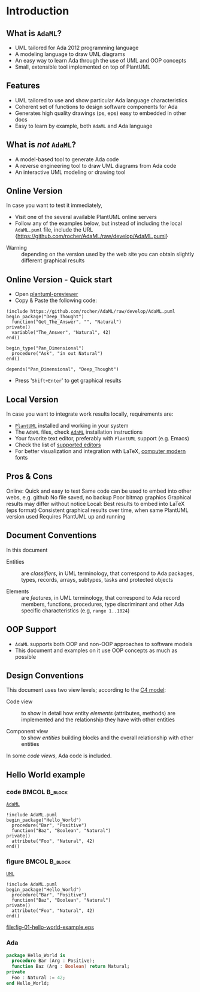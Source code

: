 * Introduction
** What is =AdaML=?
- UML tailored for Ada 2012 programming language
- A modeling language to draw UML diagrams
- An easy way to learn Ada through the use of UML and OOP concepts
- Small, extensible tool implemented on top of PlantUML

** Features
- UML tailored to use and show particular Ada language characteristics
- Coherent set of functions to design software components for Ada
- Generates high quality drawings (ps, eps) easy to embedded in other docs
- Easy to learn by example, both =AdaML= and Ada language

** What is /not/ =AdaML=?
- A model-based tool to generate Ada code
- A reverse engineering tool to draw UML diagrams from Ada code
- An interactive UML modeling or drawing tool

** Online Version
In case you want to test it immediately,

- Visit one of the several available PlantUML online servers
- Follow any of the examples below, but instead of including the local
  =AdaML.puml= file, include the URL\newline\newline
  \scriptsize{https://github.com/rocher/AdaML/raw/develop/AdaML.puml}
\newline
- Warning :: depending on the version used by the web site you can obtain
             slightly different graphical results

** Online Version - Quick start

- Open [[http://sujoyu.github.io/plantuml-previewer][plantuml-previewer]]
- Copy & Paste the following code:

#+begin_example
!include https://github.com/rocher/AdaML/raw/develop/AdaML.puml
begin_package("Deep_Thought")
  function("Get_The_Answer", "", "Natural")
private()
  variable("The_Answer", "Natural", 42)
end()

begin_type("Pan_Dimensional")
  procedure("Ask", "in out Natural")
end()

depends("Pan_Dimensional", "Deep_Thought")
#+end_example

- Press '=Shift+Enter=' to get graphical results

** Local Version
In case you want to integrate work results locally, requirements are:

- [[https://plantuml.com][=PlantUML=]] installed and working in your system
- The =AdaML= files, check [[https://github.com/rocher/AdaML][=AdaML=]] installation instructions
- Your favorite text editor, preferably with =PlantUML= support (e.g. Emacs)
- Check the list of [[http://plantuml.com/running][supported editors]]
- For better visualization and integration with \LaTeX, [[https://www.fontsquirrel.com/fonts/computer-modern][computer modern]] fonts

** Pros & Cons
Online:\newline
\cmark Quick and easy to test\newline
\cmark Same code can be used to embed into other webs, e.g. github\newline
\xmark No file saved, no backup\newline
\xmark Poor bitmap graphics\newline
\xmark Graphical results may differ without notice\newline
\newline
Local:\newline
\cmark Best results to embed into \LaTeX (eps format)\newline
\cmark Consistent graphical results over time, when same PlantUML version used\newline
\xmark Requires PlantUML up and running

** Document Conventions
In this document

- Entities :: are /classifiers/, in UML terminology, that correspond to Ada
              packages, types, records, arrays, subtypes, tasks and protected
              objects

- Elements :: are /features/, in UML terminology, that correspond to Ada record
              members, functions, procedures, type discriminant and other Ada
              specific characteristics (e.g, =range 1..1024=)

** OOP Support
- =AdaML= supports both OOP and non-OOP approaches to software models
- This document and examples on it use OOP concepts as much as possible

** Design Conventions
This document uses two view levels; according to the [[https://c4model.com][C4 model]]:

- Code view :: to show in detail how entity /elements/ (attributes, methods) are
               implemented and the relationship they have with other entities

- Component view :: to show /entities/ building blocks and the overall
                    relationship with other entities

In some /code views/, Ada code is included.

** Hello World example
*** code                                                    :BMCOL:B_block:
:PROPERTIES:
:BEAMER_col: 0.65
:END:
_=AdaML=_
#+begin_example
!include AdaML.puml
begin_package("Hello_World")
  procedure("Bar", "Positive")
  function("Baz", "Boolean", "Natural")
private()
  attribute("Foo", "Natural", 42)
end()
#+end_example

*** figure                                                  :BMCOL:B_block:
:PROPERTIES:
:BEAMER_col: 0.35
:END:
_=UML=_
#+begin_src plantuml :file fig-01-hello-world-example.eps
!include AdaML.puml
begin_package("Hello_World")
  procedure("Bar", "Positive")
  function("Baz", "Boolean", "Natural")
private()
  attribute("Foo", "Natural", 42)
end()
#+end_src

#+RESULTS[7a22dc04a15ce1b7518d36e9ca62ab1251d2cf58]:
[[file:fig-01-hello-world-example.eps]]

*** Ada
#+begin_src ada :exports code
package Hello_World is
  procedure Bar (Arg : Positive);
  function Baz (Arg : Boolean) return Natural;
private
  Foo : Natural := 42;
end Hello_World;
#+end_src

